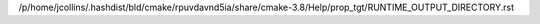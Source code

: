 /p/home/jcollins/.hashdist/bld/cmake/rpuvdavnd5ia/share/cmake-3.8/Help/prop_tgt/RUNTIME_OUTPUT_DIRECTORY.rst